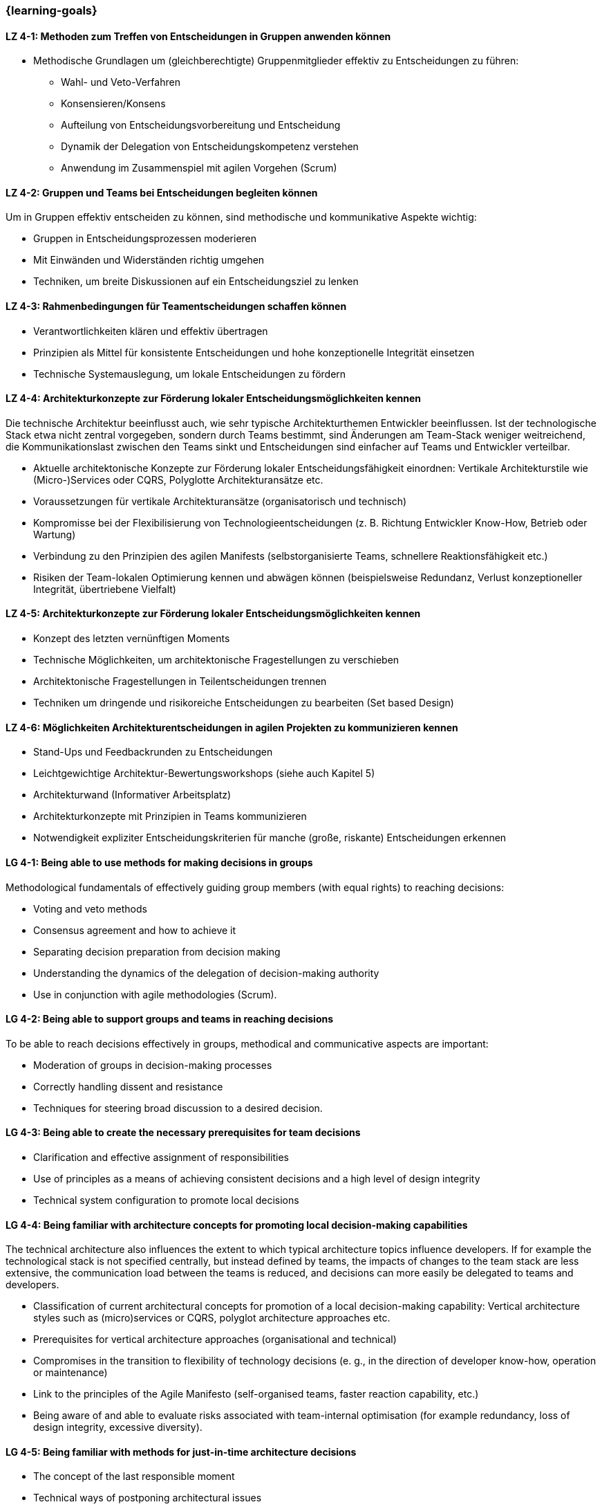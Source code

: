 === {learning-goals}

// tag::DE[]
[[LZ-4-1]]
==== LZ 4-1: Methoden zum Treffen von Entscheidungen in Gruppen anwenden können
- Methodische Grundlagen um (gleichberechtigte) Gruppenmitglieder effektiv zu Entscheidungen zu führen:
    * Wahl- und Veto-Verfahren
    * Konsensieren/Konsens
    * Aufteilung von Entscheidungsvorbereitung und Entscheidung
    * Dynamik der Delegation von Entscheidungskompetenz verstehen
    * Anwendung im Zusammenspiel mit agilen Vorgehen (Scrum)

[[LZ-4-2]]
==== LZ 4-2: Gruppen und Teams bei Entscheidungen begleiten können
Um in Gruppen effektiv entscheiden zu können, sind methodische und kommunikative Aspekte wichtig:

- Gruppen in Entscheidungsprozessen moderieren
- Mit Einwänden und Widerständen richtig umgehen
- Techniken, um breite Diskussionen auf ein Entscheidungsziel zu lenken

[[LZ-4-3]]
==== LZ 4-3: Rahmenbedingungen für Teamentscheidungen schaffen können
- Verantwortlichkeiten klären und effektiv übertragen
- Prinzipien als Mittel für konsistente Entscheidungen und hohe konzeptionelle Integrität einsetzen
- Technische Systemauslegung, um lokale Entscheidungen zu fördern

[[LZ-4-4]]
==== LZ 4-4: Architekturkonzepte zur Förderung lokaler Entscheidungsmöglichkeiten kennen
Die technische Architektur beeinflusst auch, wie sehr typische Architekturthemen Entwickler beeinflussen. Ist der technologische Stack etwa nicht zentral vorgegeben, sondern durch Teams bestimmt, sind Änderungen am Team-Stack weniger weitreichend, die Kommunikationslast zwischen den Teams sinkt und Entscheidungen sind einfacher auf Teams und Entwickler verteilbar.

- Aktuelle architektonische Konzepte zur Förderung lokaler Entscheidungsfähigkeit einordnen: Vertikale Architekturstile wie (Micro-)Services oder CQRS, Polyglotte Architekturansätze etc.
- Voraussetzungen für vertikale Architekturansätze (organisatorisch und technisch)
- Kompromisse bei der Flexibilisierung von Technologieentscheidungen (z. B. Richtung Entwickler Know-How, Betrieb oder Wartung)
- Verbindung zu den Prinzipien des agilen Manifests (selbstorganisierte Teams, schnellere Reaktionsfähigkeit etc.)
- Risiken der Team-lokalen Optimierung kennen und abwägen können (beispielsweise Redundanz, Verlust konzeptioneller Integrität, übertriebene Vielfalt)

[[LZ-4-5]]
==== LZ 4-5: Architekturkonzepte zur Förderung lokaler Entscheidungsmöglichkeiten kennen
- Konzept des letzten vernünftigen Moments
- Technische Möglichkeiten, um architektonische Fragestellungen zu verschieben
- Architektonische Fragestellungen in Teilentscheidungen trennen
- Techniken um dringende und risikoreiche Entscheidungen zu bearbeiten (Set based Design)

[[LZ-4-6]]
==== LZ 4-6: Möglichkeiten Architekturentscheidungen in agilen Projekten zu kommunizieren kennen
- Stand-Ups und Feedbackrunden zu Entscheidungen
- Leichtgewichtige Architektur-Bewertungsworkshops (siehe auch Kapitel 5)
- Architekturwand (Informativer Arbeitsplatz)
- Architekturkonzepte mit Prinzipien in Teams kommunizieren
- Notwendigkeit expliziter Entscheidungskriterien für manche (große, riskante) Entscheidungen erkennen

// end::DE[]

// tag::EN[]
[[LG-4-1]]
==== LG 4-1: Being able to use methods for making decisions in groups
Methodological fundamentals of effectively guiding group members (with equal rights) to reaching decisions:

- Voting and veto methods
- Consensus agreement and how to achieve it
- Separating decision preparation from decision making
- Understanding the dynamics of the delegation of decision-making authority
- Use in conjunction with agile methodologies (Scrum).

[[LG-4-2]]
==== LG 4-2: Being able to support groups and teams in reaching decisions
To be able to reach decisions effectively in groups, methodical and communicative aspects are important:

- Moderation of groups in decision-making processes
- Correctly handling dissent and resistance
- Techniques for steering broad discussion to a desired decision.

[[LG-4-3]]
==== LG 4-3: Being able to create the necessary prerequisites for team decisions
- Clarification and effective assignment of responsibilities
- Use of principles as a means of achieving consistent decisions and a high level of design integrity
- Technical system configuration to promote local decisions

[[LG-4-4]]
==== LG 4-4: Being familiar with architecture concepts for promoting local decision-making capabilities
The technical architecture also influences the extent to which typical architecture topics influence developers. If for example the technological stack is not specified centrally, but instead defined by teams, the impacts of changes to the team stack are less extensive, the communication load between the teams is reduced, and decisions can more easily be delegated to teams and developers.

- Classification of current architectural concepts for promotion of a local decision-making capability: Vertical architecture styles such as (micro)services or CQRS, polyglot architecture approaches etc.
- Prerequisites for vertical architecture approaches (organisational and technical)
- Compromises in the transition to flexibility of technology decisions (e. g., in the direction of developer know-how, operation or maintenance)
- Link to the principles of the Agile Manifesto (self-organised teams, faster reaction capability, etc.)
- Being aware of and able to evaluate risks associated with team-internal optimisation (for example redundancy, loss of design integrity, excessive diversity).

[[LG-4-5]]
==== LG 4-5: Being familiar with methods for just-in-time architecture decisions
- The concept of the last responsible moment
- Technical ways of postponing architectural issues
- Splitting architectural issues into sub-decisions
- Techniques for handling urgent and high-risk decisions (Set-Based Design)

[[LG-4-6]]
==== LG 4-6: Being familiar with ways of communicating architecture decisions in agile projects
- Stand-ups and feedback meetings on decisions
- Lightweight architecture evaluation workshops (see also Section 5)
- Architecture wall (informative workplace)
- Communicating architecture concepts with principles in teams
- Recognising the need for explicit decision criteria for some (large, risky) decisions.

// end::EN[]

// tag::REMARK[]
[NOTE]
====
Die einzelnen Lernziele müssen nicht als einfache Aufzählungen mit Unterpunkten aufgeführt werden, sondern können auch gerne in ganzen Sätzen formuliert werden, welche die einzelnen Punkte (sofern möglich) integrieren.
====
// end::REMARK[]
